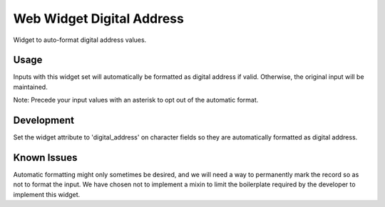 ==========================
Web Widget Digital Address
==========================

Widget to auto-format digital address values.

Usage
=====
Inputs with this widget set will automatically be formatted as digital address if valid. Otherwise, the original input will be maintained.

Note: Precede your input values with an asterisk to opt out of the automatic format.

Development
===========
Set the widget attribute to 'digital_address' on character fields so they are automatically formatted as digital address.

Known Issues
============
Automatic formatting might only sometimes be desired, and we will need a way to permanently mark the record so as not to format the input. We have chosen not to implement a mixin to limit the boilerplate required by the developer to implement this widget.
